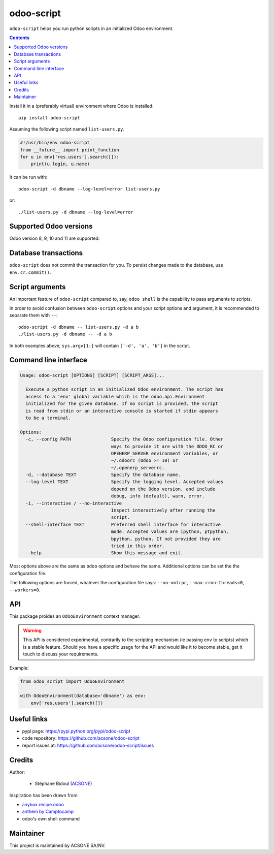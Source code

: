 odoo-script
===========

.. image:: https://img.shields.io/badge/license-LGPL--3-blue.svg
   :target: http://www.gnu.org/licenses/lgpl-3.0-standalone.html
   :alt: License: LGPL-3
.. image:: https://badge.fury.io/py/odoo-script.svg
    :target: http://badge.fury.io/py/odoo-script
.. image:: https://travis-ci.org/acsone/odoo-script.svg?branch=master
   :target: https://travis-ci.org/acsone/odoo-script
.. image:: https://coveralls.io/repos/acsone/odoo-script/badge.svg?branch=master&service=github
   :target: https://coveralls.io/github/acsone/odoo-script?branch=master

``odoo-script`` helps you run python scripts in an initialized Odoo environment.

.. contents::

Install it in a (preferably virtual) environment where Odoo is installed::

  pip install odoo-script

Assuming the following script named ``list-users.py``.

.. code:: python

   #!/usr/bin/env odoo-script
   from __future__ import print_function
   for u in env['res.users'].search([]):
       print(u.login, u.name)

It can be run with::

  odoo-script -d dbname --log-level=error list-users.py

or::

  ./list-users.py -d dbname --log-level=error

Supported Odoo versions
~~~~~~~~~~~~~~~~~~~~~~~

Odoo version 8, 9, 10 and 11 are supported.

Database transactions
~~~~~~~~~~~~~~~~~~~~~

``odoo-script`` does not commit the transaction for you.
To persist changes made to the database, use ``env.cr.commit()``.

Script arguments
~~~~~~~~~~~~~~~~

An important feature of ``odoo-script`` compared to, say, ``odoo shell`` is
the capability to pass arguments to scripts.

In order to avoid confusion between ``odoo-script`` options and your script
options and argument, it is recommended to separate them with ``--``::

  odoo-script -d dbname -- list-users.py -d a b
  ./list-users.py -d dbname -- -d a b

In both examples above, ``sys.argv[1:]`` will contain ``['-d', 'a', 'b']``
in the script.

Command line interface
~~~~~~~~~~~~~~~~~~~~~~

.. code::

  Usage: odoo-script [OPTIONS] [SCRIPT] [SCRIPT_ARGS]...

    Execute a python script in an initialized Odoo environment. The script has
    access to a 'env' global variable which is the odoo.api.Environment
    initialized for the given database. If no script is provided, the script
    is read from stdin or an interactive console is started if stdin appears
    to be a terminal.

  Options:
    -c, --config PATH               Specify the Odoo configuration file. Other
                                    ways to provide it are with the ODOO_RC or
                                    OPENERP_SERVER environment variables, or
                                    ~/.odoorc (Odoo >= 10) or
                                    ~/.openerp_serverrc.
    -d, --database TEXT             Specify the database name.
    --log-level TEXT                Specify the logging level. Accepted values
                                    depend on the Odoo version, and include
                                    debug, info (default), warn, error.
    -i, --interactive / --no-interactive
                                    Inspect interactively after running the
                                    script.
    --shell-interface TEXT          Preferred shell interface for interactive
                                    mode. Accepted values are ipython, ptpython,
                                    bpython, python. If not provided they are
                                    tried in this order.
    --help                          Show this message and exit.

Most options above are the same as ``odoo`` options and behave the same.
Additional options can be set the the configuration file. 

The following options are forced, whatever the configuration file says: 
``--no-xmlrpc``, ``--max-cron-threads=0``, ``--workers=0``.

API
~~~

This package proides an ``OdooEnvironment`` context manager.

.. warning::

   This API is considered experimental, contrarily to the scripting mechanism
   (ie passing ``env`` to scripts) which is a stable feature.
   Should you have a specific usage for the API and would like it to become stable,
   get it touch to discuss your requirements.

Example:

.. code:: python

  from odoo_script import OdooEnvironment

  with OdooEnvironment(database='dbname') as env:
      env['res.users'].search([])

Useful links
~~~~~~~~~~~~

- pypi page: https://pypi.python.org/pypi/odoo-script
- code repository: https://github.com/acsone/odoo-script
- report issues at: https://github.com/acsone/odoo-script/issues

Credits
~~~~~~~

Author:

  - Stéphane Bidoul (`ACSONE <http://acsone.eu/>`_)

Inspiration has been drawn from:

- `anybox.recipe.odoo <https://github.com/anybox/anybox.recipe.odoo>`_
- `anthem by Camptocamp <https://github.com/camptocamp/anthem>`_
- odoo's own shell command

Maintainer
~~~~~~~~~~

.. image:: https://www.acsone.eu/logo.png
   :alt: ACSONE SA/NV
   :target: https://www.acsone.eu

This project is maintained by ACSONE SA/NV.
